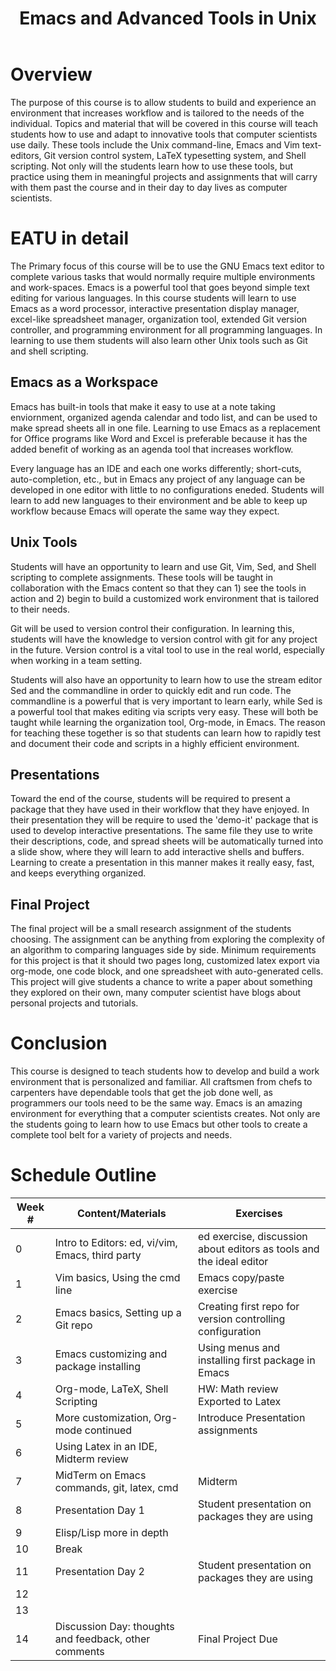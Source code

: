 #+title: Emacs and Advanced Tools in Unix
* Traditional Proposal						   :noexport:
+ Overview
+ Introduction
+ Research
+ Recommendation
+ Conclusion 

* Overview 
The purpose of this course is to allow students to build and experience an
environment that increases workflow and is tailored to the needs of the
individual. Topics and material that will be covered in this course will teach
students how to use and adapt to innovative tools that computer scientists use 
daily. These tools include the Unix command-line, Emacs and Vim text-editors,
Git version control system, LaTeX typesetting system, and Shell scripting. Not
only will the students learn how to use these tools, but practice using them in
meaningful projects and assignments that will carry with them past the course
and in their day to day lives as computer scientists.

* EATU in detail 
The Primary focus of this course will be to use the GNU Emacs text editor to
complete various tasks that would normally require multiple environments and
work-spaces. Emacs is a powerful tool that goes beyond simple text editing for
various languages. In this course students will learn to use Emacs as a word
processor, interactive presentation display manager, excel-like spreadsheet
manager, organization tool, extended Git version controller, and programming
environment for all programming languages. In learning to use them students will
also learn other Unix tools such as Git and shell scripting. 

** Emacs as a Workspace 
Emacs has built-in tools that make it easy to use at a note taking enviornment,
organized agenda calendar and todo list, and can be used to make spread sheets
all in one file. Learning to use Emacs as a replacement for Office programs like
Word and Excel is preferable because it has the added benefit of working as an
agenda tool that increases workflow. 

Every language has an IDE and each one works differently; short-cuts,
auto-completion, etc., but in Emacs any project of any language can be developed
in one editor with little to no configurations eneded. Students will learn to
add new languages to their environment and be able to keep up workflow because
Emacs will operate the same way they expect. 

** Unix Tools 
Students will have an opportunity to learn and use Git, Vim, Sed, and Shell
scripting to complete assignments. These tools will be taught in collaboration
with the Emacs content so that they can 1) see the tools in action and 2) begin
to build a customized work environment that is tailored to their needs. 

Git will be used to version control their configuration. In learning this,
students will have the knowledge to version control with git for any project in
the future. Version control is a vital tool to use in the real world, especially
when working in a team setting.  

Students will also have an opportunity to learn how to use the stream editor Sed
and the commandline in order to quickly edit and run code. The commandline is
a powerful that is very important to learn early, while Sed is a powerful tool
that makes editing via scripts very easy. These will both be taught while
learning the organization tool, Org-mode, in Emacs. The reason for teaching
these together is so that students can learn how to rapidly test and document
their code and scripts in a highly efficient environment. 

** Presentations 
Toward the end of the course, students will be required to present a package
that they have used in their workflow that they have enjoyed. In their
presentation they will be require to used the 'demo-it' package that is used to
develop interactive presentations. The same file they use to write their
descriptions, code, and spread sheets will be automatically turned into a slide
show, where they will learn to add interactive shells and buffers. Learning to
create a presentation in this manner makes it really easy, fast, and keeps
everything organized. 

** Final Project
The final project will be a small research assignment of the students
choosing. The assignment can be anything from exploring the complexity of an
algorithm to comparing languages side by side. Minimum requirements for this
project is that it should two pages long, customized latex export via org-mode,
one code block, and one spreadsheet with auto-generated cells. This project will
give students a chance to write a paper about something they explored on their
own, many computer scientist have blogs about personal projects and tutorials. 

* Conclusion 
This course is designed to teach students how to develop and build a work
environment that is personalized and familiar. All craftsmen from chefs to
carpenters have dependable tools that get the job done well, as programmers our
tools need to be the same way. Emacs is an amazing environment for everything
that a computer scientists creates. Not only are the students going to learn how
to use Emacs but other tools to create a complete tool belt for a variety of
projects and needs.
* Schedule Outline
| Week # | Content/Materials                                     | Exercises                                                           |
|--------+-------------------------------------------------------+---------------------------------------------------------------------|
|      0 | Intro to Editors: ed, vi/vim, Emacs, third party      | ed exercise, discussion about editors as tools and the ideal editor |
|      1 | Vim basics, Using the cmd line                        | Emacs copy/paste exercise                                           |
|      2 | Emacs basics, Setting up a Git repo                   | Creating first repo for version controlling configuration           |
|      3 | Emacs customizing and package installing              | Using menus and installing first package in Emacs                   |
|      4 | Org-mode, LaTeX, Shell Scripting                      | HW: Math review Exported to Latex                                   |
|      5 | More customization, Org-mode continued                | Introduce Presentation assignments                                  |
|      6 | Using Latex in an IDE, Midterm review                 |                                                                     |
|      7 | MidTerm on Emacs commands, git, latex, cmd            | Midterm                                                             |
|      8 | Presentation Day 1                                    | Student presentation on packages they are using                     |
|      9 | Elisp/Lisp more in depth                              |                                                                     |
|     10 | Break                                                 |                                                                     |
|     11 | Presentation Day 2                                    | Student presentation on packages they are using                     |
|     12 |                                                       |                                                                     |
|     13 |                                                       |                                                                     |
|     14 | Discussion Day: thoughts and feedback, other comments | Final Project Due                                                   |

